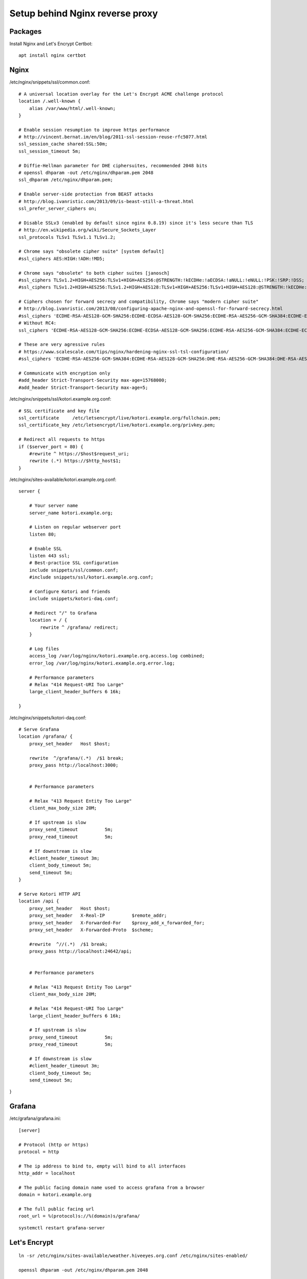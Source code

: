 ################################
Setup behind Nginx reverse proxy
################################


********
Packages
********
Install Nginx and Let's Encrypt Certbot::

    apt install nginx certbot


*****
Nginx
*****
/etc/nginx/snippets/ssl/common.conf::

    # A universal location overlay for the Let's Encrypt ACME challenge protocol
    location /.well-known {
        alias /var/www/html/.well-known;
    }

    # Enable session resumption to improve https performance
    # http://vincent.bernat.im/en/blog/2011-ssl-session-reuse-rfc5077.html
    ssl_session_cache shared:SSL:50m;
    ssl_session_timeout 5m;

    # Diffie-Hellman parameter for DHE ciphersuites, recommended 2048 bits
    # openssl dhparam -out /etc/nginx/dhparam.pem 2048
    ssl_dhparam /etc/nginx/dhparam.pem;

    # Enable server-side protection from BEAST attacks
    # http://blog.ivanristic.com/2013/09/is-beast-still-a-threat.html
    ssl_prefer_server_ciphers on;

    # Disable SSLv3 (enabled by default since nginx 0.8.19) since it's less secure than TLS
    # http://en.wikipedia.org/wiki/Secure_Sockets_Layer
    ssl_protocols TLSv1 TLSv1.1 TLSv1.2;

    # Chrome says "obsolete cipher suite" [system default]
    #ssl_ciphers AES:HIGH:!ADH:!MD5;

    # Chrome says "obsolete" to both cipher suites [janosch]
    #ssl_ciphers TLSv1.2+HIGH+AES256:TLSv1+HIGH+AES256:@STRENGTH:!kECDHe:!aECDSA:!aNULL:!eNULL:!PSK:!SRP:!DSS;
    #ssl_ciphers TLSv1.2+HIGH+AES256:TLSv1.2+HIGH+AES128:TLSv1+HIGH+AES256:TLSv1+HIGH+AES128:@STRENGTH:!kECDHe:!aECDSA:!aNULL:!eNULL:!PSK:!SRP:!DSS;

    # Ciphers chosen for forward secrecy and compatibility, Chrome says "modern cipher suite"
    # http://blog.ivanristic.com/2013/08/configuring-apache-nginx-and-openssl-for-forward-secrecy.html
    #ssl_ciphers 'ECDHE-RSA-AES128-GCM-SHA256:ECDHE-ECDSA-AES128-GCM-SHA256:ECDHE-RSA-AES256-GCM-SHA384:ECDHE-ECDSA-AES256-GCM-SHA384:kEDH+AESGCM:ECDHE-RSA-AES128-SHA256:ECDHE-ECDSA-AES128-SHA256:ECDHE-RSA-AES128-SHA:ECDHE-ECDSA-AES128-SHA:ECDHE-RSA-AES256-SHA384:ECDHE-ECDSA-AES256-SHA384:ECDHE-RSA-AES256-SHA:ECDHE-ECDSA-AES256-SHA:DHE-RSA-AES128-SHA256:DHE-RSA-AES128-SHA:DHE-RSA-AES256-SHA256:DHE-DSS-AES256-SHA:AES128-GCM-SHA256:AES256-GCM-SHA384:ECDHE-RSA-RC4-SHA:ECDHE-ECDSA-RC4-SHA:RC4-SHA:HIGH:!aNULL:!eNULL:!EXPORT:!DES:!3DES:!MD5:!PSK';
    # Without RC4:
    ssl_ciphers 'ECDHE-RSA-AES128-GCM-SHA256:ECDHE-ECDSA-AES128-GCM-SHA256:ECDHE-RSA-AES256-GCM-SHA384:ECDHE-ECDSA-AES256-GCM-SHA384:kEDH+AESGCM:ECDHE-RSA-AES128-SHA256:ECDHE-ECDSA-AES128-SHA256:ECDHE-RSA-AES128-SHA:ECDHE-ECDSA-AES128-SHA:ECDHE-RSA-AES256-SHA384:ECDHE-ECDSA-AES256-SHA384:ECDHE-RSA-AES256-SHA:ECDHE-ECDSA-AES256-SHA:DHE-RSA-AES128-SHA256:DHE-RSA-AES128-SHA:DHE-RSA-AES256-SHA256:DHE-DSS-AES256-SHA:AES128-GCM-SHA256:AES256-GCM-SHA384:HIGH:!aNULL:!eNULL:!EXPORT:!DES:!3DES:!MD5:!PSK';

    # These are very agressive rules
    # https://www.scalescale.com/tips/nginx/hardening-nginx-ssl-tsl-configuration/
    #ssl_ciphers 'ECDHE-RSA-AES256-GCM-SHA384:ECDHE-RSA-AES128-GCM-SHA256:DHE-RSA-AES256-GCM-SHA384:DHE-RSA-AES128-GCM-SHA256:ECDHE-RSA-AES256-SHA384:ECDHE-RSA-AES128-SHA256:ECDHE-RSA-AES256-SHA:ECDHE-RSA-AES128-SHA:DHE-RSA-AES256-SHA256:DHE-RSA-AES128-SHA256:DHE-RSA-AES256-SHA:DHE-RSA-AES128-SHA:ECDHE-RSA-DES-CBC3-SHA:EDH-RSA-DES-CBC3-SHA:AES256-GCM-SHA384:AES128-GCM-SHA256:AES256-SHA256:AES128-SHA256:AES256-SHA:AES128-SHA:DES-CBC3-SHA:HIGH:!aNULL:!eNULL:!EXPORT:!CAMELLIA:!DES:!MD5:!PSK:!RC4';

    # Communicate with encryption only
    #add_header Strict-Transport-Security max-age=15768000;
    #add_header Strict-Transport-Security max-age=5;


/etc/nginx/snippets/ssl/kotori.example.org.conf::

    # SSL certificate and key file
    ssl_certificate     /etc/letsencrypt/live/kotori.example.org/fullchain.pem;
    ssl_certificate_key /etc/letsencrypt/live/kotori.example.org/privkey.pem;

    # Redirect all requests to https
    if ($server_port = 80) {
        #rewrite ^ https://$host$request_uri;
        rewrite (.*) https://$http_host$1;
    }


/etc/nginx/sites-available/kotori.example.org.conf::

    server {

        # Your server name
        server_name kotori.example.org;

        # Listen on regular webserver port
        listen 80;

        # Enable SSL
        listen 443 ssl;
        # Best-practice SSL configuration
        include snippets/ssl/common.conf;
        #include snippets/ssl/kotori.example.org.conf;

        # Configure Kotori and friends
        include snippets/kotori-daq.conf;

        # Redirect "/" to Grafana
        location = / {
            rewrite ^ /grafana/ redirect;
        }

        # Log files
        access_log /var/log/nginx/kotori.example.org.access.log combined;
        error_log /var/log/nginx/kotori.example.org.error.log;

        # Performance parameters
        # Relax "414 Request-URI Too Large"
        large_client_header_buffers 6 16k;

    }


/etc/nginx/snippets/kotori-daq.conf::

    # Serve Grafana
    location /grafana/ {
        proxy_set_header   Host $host;

        rewrite  ^/grafana/(.*)  /$1 break;
        proxy_pass http://localhost:3000;


        # Performance parameters

        # Relax "413 Request Entity Too Large"
        client_max_body_size 20M;

        # If upstream is slow
        proxy_send_timeout          5m;
        proxy_read_timeout          5m;

        # If downstream is slow
        #client_header_timeout 3m;
        client_body_timeout 5m;
        send_timeout 5m;
    }

    # Serve Kotori HTTP API
    location /api {
        proxy_set_header   Host $host;
        proxy_set_header   X-Real-IP          $remote_addr;
        proxy_set_header   X-Forwarded-For    $proxy_add_x_forwarded_for;
        proxy_set_header   X-Forwarded-Proto  $scheme;

        #rewrite  ^//(.*)  /$1 break;
        proxy_pass http://localhost:24642/api;


        # Performance parameters

        # Relax "413 Request Entity Too Large"
        client_max_body_size 20M;

        # Relax "414 Request-URI Too Large"
        large_client_header_buffers 6 16k;

        # If upstream is slow
        proxy_send_timeout          5m;
        proxy_read_timeout          5m;

        # If downstream is slow
        #client_header_timeout 3m;
        client_body_timeout 5m;
        send_timeout 5m;
}


*******
Grafana
*******
/etc/grafana/grafana.ini::

    [server]

    # Protocol (http or https)
    protocol = http

    # The ip address to bind to, empty will bind to all interfaces
    http_addr = localhost

    # The public facing domain name used to access grafana from a browser
    domain = kotori.example.org

    # The full public facing url
    root_url = %(protocol)s://%(domain)s/grafana/

::

    systemctl restart grafana-server


*************
Let's Encrypt
*************
::

    ln -sr /etc/nginx/sites-available/weather.hiveeyes.org.conf /etc/nginx/sites-enabled/

    openssl dhparam -out /etc/nginx/dhparam.pem 2048

    nginx -t
    systemctl reload nginx

    certbot register --email 'operations@example.org'
    certbot certonly --webroot --domains weather.e-habit.at --webroot-path /var/www/html

